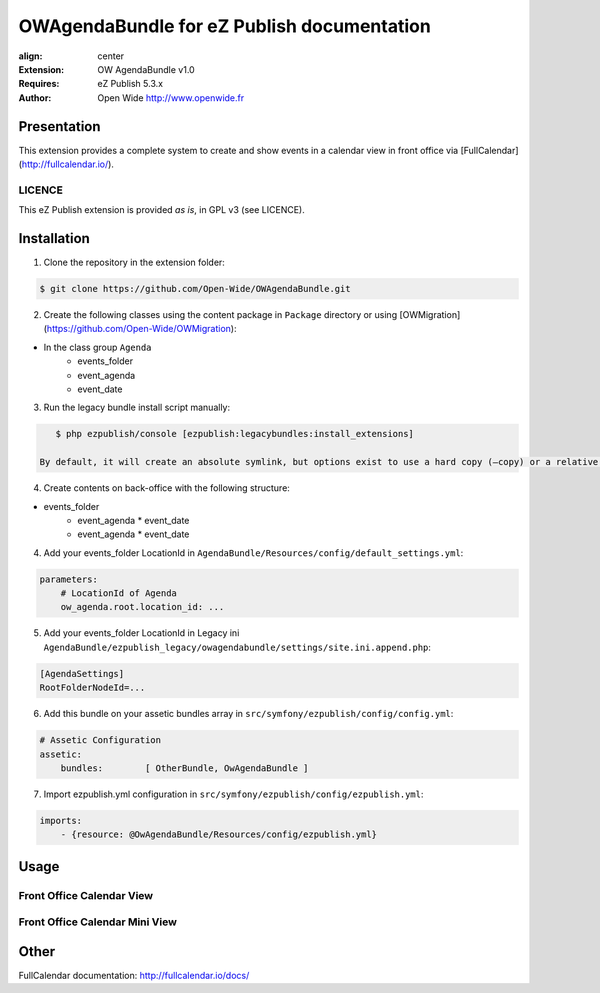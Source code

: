 ===========================================
OWAgendaBundle for eZ Publish documentation
===========================================

.. image:: https://github.com/Open-Wide/OWAgendaBundle/raw/master/doc/images/Open-Wide_logo.png
:align: center

:Extension: OW AgendaBundle v1.0
:Requires: eZ Publish 5.3.x
:Author: Open Wide http://www.openwide.fr

Presentation
============

This extension provides a complete system to create and show events in a calendar view in front office via [FullCalendar](http://fullcalendar.io/).

LICENCE
-------
This eZ Publish extension is provided *as is*, in GPL v3 (see LICENCE).

Installation
============

1. Clone the repository in the extension folder:

.. code-block:: sh

    $ git clone https://github.com/Open-Wide/OWAgendaBundle.git

2. Create the following classes using the content package in ``Package`` directory or using [OWMigration](https://github.com/Open-Wide/OWMigration):


* In the class group ``Agenda``
    * events_folder
    * event_agenda
    * event_date


3. Run the legacy bundle install script manually:

.. code-block:: sh

    $ php ezpublish/console [ezpublish:legacybundles:install_extensions]

 By default, it will create an absolute symlink, but options exist to use a hard copy (–copy) or a relative link (--relative).


4. Create contents on back-office with the following structure:


* events_folder
    * event_agenda
      * event_date
    * event_agenda
      * event_date


4. Add your events_folder LocationId in ``AgendaBundle/Resources/config/default_settings.yml``:

.. code-block:: yml

    parameters:
        # LocationId of Agenda
        ow_agenda.root.location_id: ...


5. Add your events_folder LocationId in Legacy ini ``AgendaBundle/ezpublish_legacy/owagendabundle/settings/site.ini.append.php``:

.. code-block:: ini

    [AgendaSettings]
    RootFolderNodeId=...


6. Add this bundle on your assetic bundles array in ``src/symfony/ezpublish/config/config.yml``:


.. code-block:: yml

    # Assetic Configuration
    assetic:
        bundles:        [ OtherBundle, OwAgendaBundle ]


7. Import ezpublish.yml configuration in ``src/symfony/ezpublish/config/ezpublish.yml``:


.. code-block:: yml

    imports:
        - {resource: @OwAgendaBundle/Resources/config/ezpublish.yml}


Usage
=====

Front Office Calendar View
--------------------------
.. image:: https://github.com/Open-Wide/OWAgendaBundle/raw/master/doc/images/calendar.png


Front Office Calendar Mini View
--------------------------
.. image:: https://github.com/Open-Wide/OWAgendaBundle/raw/master/doc/images/calendar_mini.png


Other
=====

FullCalendar documentation: http://fullcalendar.io/docs/
